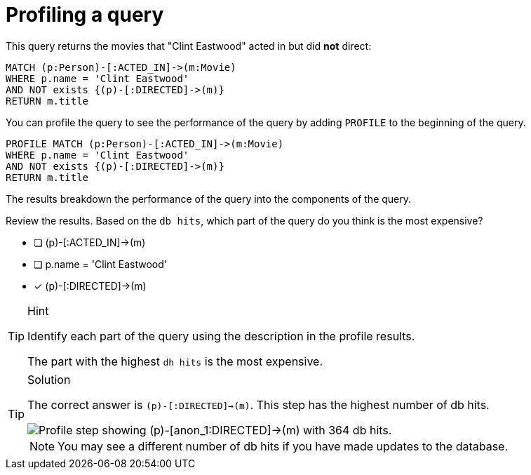 [.question]
= Profiling a query

This query returns the movies that "Clint Eastwood" acted in but did *not* direct:

[source,cypher]
----
MATCH (p:Person)-[:ACTED_IN]->(m:Movie)
WHERE p.name = 'Clint Eastwood'
AND NOT exists {(p)-[:DIRECTED]->(m)}
RETURN m.title
----

You can profile the query to see the performance of the query by adding `PROFILE` to the beginning of the query.

[source,cypher]
----
PROFILE MATCH (p:Person)-[:ACTED_IN]->(m:Movie)
WHERE p.name = 'Clint Eastwood'
AND NOT exists {(p)-[:DIRECTED]->(m)}
RETURN m.title
----

The results breakdown the performance of the query into the components of the query.

Review the results.
Based on the `db hits`, which part of the query do you think is the most expensive?

* [ ] (p)-[:ACTED_IN]->(m)
* [ ] p.name = 'Clint Eastwood'
* [x] (p)-[:DIRECTED]->(m)

[TIP,role=hint]
.Hint
====
Identify each part of the query using the description in the profile results.

The part with the highest `dh hits` is the most expensive.
====

[TIP,role=solution]
.Solution
====
The correct answer is `(p)-[:DIRECTED]->(m)`.
This step has the highest number of db hits.

image::images/clint_db_hits.png[Profile step showing (p)-[anon_1:DIRECTED]->(m) with 364 db hits.]

[NOTE]
You may see a different number of db hits if you have made updates to the database.
====
